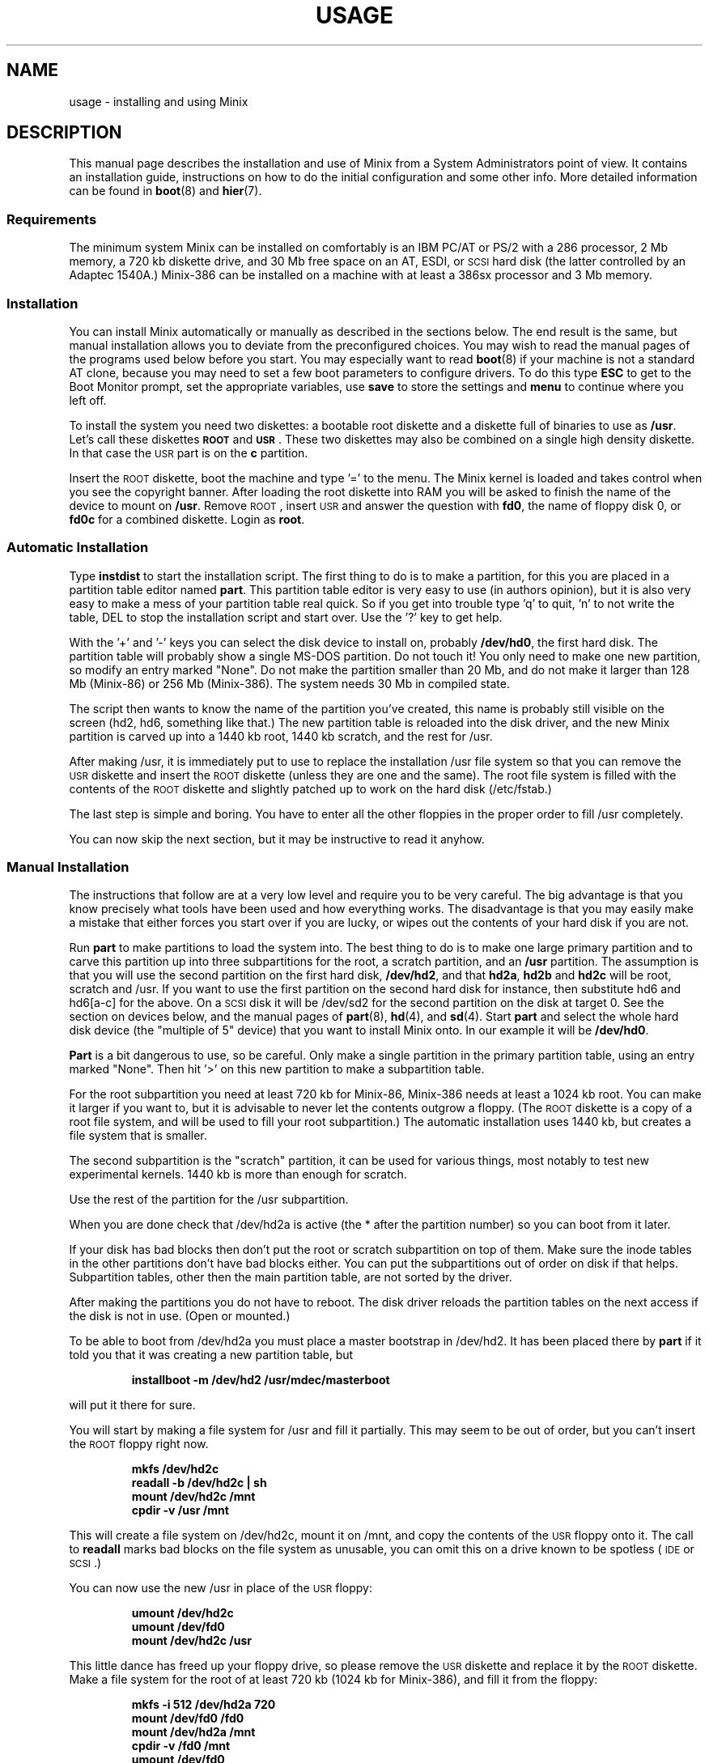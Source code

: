 .TH USAGE 8
.SH NAME
usage \- installing and using Minix
.SH DESCRIPTION
.de SP
.if t .sp 0.4
.if n .sp
..
.de XB	\" An example in bold print.
.RS
.nf
.ft B
\&\\$1
.ft R
.fi
.RE
..
This manual page describes the installation and use of Minix from a
System Administrators point of view.  It contains an installation guide,
instructions on how to do the initial configuration and some other info.
More detailed information can be found in
.BR boot (8)
and
.BR hier (7).
.SS Requirements
The minimum system Minix can be installed on comfortably is an IBM PC/AT
or PS/2 with a 286 processor, 2 Mb memory, a 720 kb diskette drive, and 30
Mb free space on an AT,
.ig
PS/2,
..
ESDI, or \s-2SCSI\s+2 hard disk (the latter
controlled by an Adaptec 1540A.)  Minix-386 can be installed on a machine
with at least a 386sx processor and 3 Mb memory.
.SS Installation
You can install Minix automatically or manually as described in the sections
below.  The end result is the same, but manual installation allows
you to deviate from the preconfigured choices.  You may wish to read the
manual pages of the programs used below before you start.  You may especially
want to read
.BR boot (8)
if your machine is not a standard AT clone, because you may need to set a
few boot parameters to configure drivers.  To do this type
.B ESC
to get to the Boot Monitor prompt, set the appropriate variables, use
.B save
to store the settings and
.B menu
to continue where you left off.
.PP
To install the system you need two diskettes: a bootable root diskette and a
diskette full of binaries to use as
.BR /usr .
Let's call these diskettes
.B \s-2ROOT\s+2
and
.BR \s-2USR\s+2 .
These two diskettes may also be combined on a single high density diskette.
In that case the \s-2USR\s+2 part is on the
.B c
partition.
.PP
Insert the \s-2ROOT\s+2 diskette, boot the machine and type '=' to the menu.
The Minix kernel is loaded and takes control when you see the copyright
banner.  After loading the root diskette into RAM you will be asked to
finish the name of the device to mount on
.BR /usr .
Remove \s-2ROOT\s+2, insert \s-2USR\s+2 and answer the question with
.BR fd0 ,
the name of floppy disk 0, or
.BR fd0c
for a combined diskette.  Login as
.BR root .
.SS "Automatic Installation"
Type
.B instdist
to start the installation script.  
The first thing to do is to make a partition, for this you are placed in a
partition table editor named
.BR part .
This partition table editor is very easy to use (in authors opinion), but it
is also very easy to make a mess of your partition table real quick.  So if
you get into trouble type 'q' to quit, 'n' to not write the table, DEL to
stop the installation script and start over.  Use the '?' key to get help.
.PP
With the '+' and '\-' keys you can select the disk device to install on,
probably
.BR /dev/hd0 ,
the first hard disk.  The partition table will probably show a single MS-DOS
partition.  Do not touch it!  You only need to make one new partition, so
modify an entry marked "None".  Do not make the partition smaller than 20
Mb, and do not make it larger than 128 Mb (Minix-86) or 256 Mb (Minix-386).
The system needs 30 Mb in compiled state.
.PP
The script then wants to know the name of the partition you've created, this
name is probably still visible on the screen (hd2, hd6, something like
that.)  The new partition table is reloaded into the disk driver, and the
new Minix partition is carved up into a 1440 kb root, 1440 kb scratch, and
the rest for /usr.
.PP
After making /usr, it is immediately put to use to replace the installation
/usr file system so that you can remove the \s-2USR\s+2 diskette and insert
the \s-2ROOT\s+2 diskette (unless they are one and the same).  The root file
system is filled with the contents of the \s-2ROOT\s+2 diskette and slightly
patched up to work on the hard disk (/etc/fstab.)
.PP
The last step is simple and boring.  You have to enter all the other
floppies in the proper order to fill /usr completely.
.PP
You can now skip the next section, but it may be instructive to read it
anyhow.
.SS "Manual Installation"
The instructions that follow are at a very low level and require you to be
very careful.  The big advantage is that you know precisely what
tools have been used and how everything works.  The disadvantage is that
you may easily make a mistake that either forces you start over if you are
lucky, or wipes out the contents of your hard disk if you are not.
.PP
Run
.B part
to make partitions to load the system into.  The best thing to do is to make
one large primary partition and to carve this partition up into three
subpartitions for the root, a scratch partition, and an
.B /usr
partition.  The assumption is that you will use the second partition on the
first hard disk,
.BR /dev/hd2 ,
and that
.BR hd2a ,
.B hd2b
and
.B hd2c
will be root, scratch and /usr.  If you want to use the first partition on
the second hard disk for instance, then substitute hd6 and hd6[a-c] for the
above.  On a \s-2SCSI\s+2 disk it will be /dev/sd2 for the second partition
on the disk at target 0.  See the section on devices below, and the manual
pages of
.BR part (8),
.BR hd (4),
and
.BR sd (4).
Start
.B part
and select the whole hard disk device (the "multiple of 5" device) that you
want to install Minix onto.  In our example it will be
.BR /dev/hd0 .
.PP
.B Part
is a bit dangerous to use, so be careful.  Only make a single partition in
the primary partition table, using an entry marked "None".  Then hit '>' on
this new partition to make a subpartition table.
.PP
For the root subpartition you need at least 720 kb for Minix-86, Minix-386
needs at least a 1024 kb root.  You can make it larger if you want to, but
it is advisable to never let the contents outgrow a floppy.  (The
\s-2ROOT\s+2 diskette is a copy of a root file system, and will be used to
fill your root subpartition.)  The automatic installation uses 1440 kb, but
creates a file system that is smaller.
.PP
The second subpartition is the "scratch" partition, it can be used for
various things, most notably to test new experimental kernels.  1440 kb is
more than enough for scratch.
.PP
Use the rest of the partition for the /usr subpartition.
.PP
When you are done check that /dev/hd2a is active (the * after the partition
number) so you can boot from it later.
.PP
If your disk has bad blocks then don't put the root or scratch subpartition
on top of them.  Make sure the inode tables in the other partitions don't
have bad blocks either.  You can put the subpartitions out of order on disk
if that helps.  Subpartition tables, other then the main partition table, are
not sorted by the driver.
.PP
After making the partitions you do not have to reboot.  The disk driver
reloads the partition tables on the next access if the disk is not in use.
(Open or mounted.)
.PP
To be able to boot from /dev/hd2a you must place a master bootstrap in
/dev/hd2.  It has been placed there by
.B part
if it told you that it was creating a new partition table, but
.PP
.XB "installboot\0\-m\0/dev/hd2\0/usr/mdec/masterboot"
.RE
.PP
will put it there for sure.
.PP
You will start by making a file system for /usr and fill it partially.  This
may seem to be out of order, but you can't insert the \s-2ROOT\s+2 floppy
right now.
.PP
.XB "mkfs\0/dev/hd2c"
.XB "readall\0\-b\0/dev/hd2c | sh"
.XB "mount\0/dev/hd2c\0/mnt"
.XB "cpdir\0\-v\0/usr\0/mnt"
.PP
This will create a file system on /dev/hd2c, mount it on /mnt, and copy the
contents of the \s-2USR\s+2 floppy onto it.  The call to
.B readall
marks bad blocks on the file system as unusable, you can omit this on a
drive known to be spotless (\s-2IDE\s+2 or \s-2SCSI\s+2.)
.PP
You can now use the new /usr in place of the \s-2USR\s+2 floppy:
.PP
.XB "umount\0/dev/hd2c"
.XB "umount\0/dev/fd0"
.XB "mount\0/dev/hd2c\0/usr"
.PP
This little dance has freed up your floppy drive, so please remove the
\s-2USR\s+2 diskette and replace it by the \s-2ROOT\s+2 diskette.  Make a
file system for the root of at least 720 kb (1024 kb for Minix-386), and
fill it from the floppy:
.PP
.XB "mkfs\0\-i\0512\0/dev/hd2a\0720"
.XB "mount\0/dev/fd0\0/fd0"
.XB "mount\0/dev/hd2a\0/mnt"
.XB "cpdir\0\-v\0/fd0\0/mnt"
.XB "umount\0/dev/fd0"
.PP
Edit the file
.B /mnt/etc/fstab
to name the new devices.  It should look like this:
.PP
.XB "root=/dev/hd2a"
.XB "tmp=/dev/hd2b"
.XB "usr=/dev/hd2c"
.PP
Unmount the new root:
.PP
.XB "umount\0/dev/hd2a"
.PP
Make it bootable:
.PP
.XB "installboot\0\-d\0/dev/hd2a\0/usr/mdec/bootblock\0boot"
.PP
The automatic script would now set the
.B ramimagedev
boot variable.  You can do this now using the
.B edparams
command, or you can postpone it until the testing phase later.  The setting
should be:
.PP
.XB "ramimagedev=hd2a"
.PP
All that is left to do is to fill /usr.  Type these commands:
.PP
.XB "cd\0/usr"
.XB "vol\0720\0/dev/fd0 | zcat | tar\0xvfp\0\-"
.PP
And insert all the floppies one by one in the proper order.  (The number 720
is the size of the images on floppy.  Replace by 1440 if you combined the
the images two by two.)
.SS Testing
By now a new Minix system is present on your hard disk.  Time to see if
it works.  Leave the \s-2ROOT\s+2 diskette in the drive and type
.BR halt .
You are now going to use the power of the Boot Monitor on the diskette to
boot the Minix partition on the hard disk.  Use the monitor command
.B boot hd2
to boot the primary partition Minix has been installed in.  (It is "hd2" in
our example.)  For a \s-2SCSI\s+2 disk you will have to use a 'hd' name too.
The monitor uses the BIOS, so you will have to treat it as a "normal" disk
at this point.
.PP
The hard disk bootstrap is now showing the menu again.  You can type '='
to start Minix, but you probably want to change the boot parameters.
Hit
.B ESC
once more to get to the command prompt.  The command
.B set
shows what the current parameters are.  Here is an example that shows how
to make a menu to start Minix, start a test kernel, or boot MS-DOS:
.PP
.XB "minix(=,Minix)\0{boot}"
.XB "test(t,Test)\0{boot hd2b}"
.XB "dos(d,MS-DOS)\0{boot\0hd1}"
.XB "save"
.PP
MS-DOS is assumed to be in the first partition in the example above (hd1).
When finished type
.B menu
to see if the menu looks right.  If so hit '=' to start Minix.
.SS Names
A standalone machine will have to be given a name.  In
.B /etc/hostname.file
change
.B noname
into the name you want the machine to have.  Alas this file lives on the RAM
disk, so use these commands to copy it to less volatile storage:
.PP
.XB "M\0root"
.XB "cp\0/etc/hostname.file\0/root/etc"
.XB "U\0root"
.PP
.B M
and
.B U
scripts are quite useful to quickly mount a device.
.SS "Adding the Sources"
Type these commands to add the /usr/include, /usr/src, and /usr/man trees:
.PP
.XB "cd\0/usr"
.XB "vol\0720\0/dev/fd0 | zcat | tar\0xvfp\0\-"
.PP
And insert the source floppies one by one in the proper order.  (The number
720 is the size of the images on floppy.  Replace by 1440 if you combined
the images two by two.)
.SS Active on Boot
You may want to make the Minix partition active so that it is automatically
booted.  With DOS
.B fdisk
or Minix
.BR part ,
mark the primary partition that contains Minix active.  Using the menu you
made earlier you can boot either Minix or DOS at a keypress.  You can even
set timeouts.  To boot Minix automatically after 5 seconds:
.PP
.XB "main()\0{trap\05000\0minix;\0menu}"
.PP
See
.BR monitor (8)
for all the details on the monitor.
.PP
If you don't trust this then you can rig up a diskette that boots the Minix
partition when left in the drive:
.PP
.XB "installboot\0\-m\02\0/dev/fd0\0/usr/mdec/masterboot"
.PP
The number 2 indicates the hard disk partition that must be booted, you can
use the numbers 1 to 9 for hd1 to hd9.
.SS Devices
A crash course on the Minix devices in
.BR /dev :
The two hard disks are named
.BR hd0
and
.BR hd5 .
These "multiple of five" devices address the entire hard disk, from the
first to the last byte.  Each disk has four partitions, for disk 0 they are
.BR hd1 ,
.BR hd2 ,
.BR hd3 ,
and
.BR hd4 .
And for disk 1 they are named
.BR hd6 ,
.BR hd7 ,
.BR hd8 ,
and
.BR hd9 .
These partitions may contain file systems,
.B hd1
often contains the MS-DOS C: file system.  Minix can use these partitions
for file systems too, but you can also partition one of these "primary
partitions" into four so-called subpartitions.  The subpartitions of
.B hd1
are named
.BR hd1a ,
.BR hd1b ,
.BR hd1c ,
and
.BR hd1d .
The other partitions may have four subpartitions that are named in the same
way by adding a letter from
.B a
to
.BR d .
So one disk may have four partititions, and 16 subpartititions total.  SCSI
disks are named in the same way, from
.BR sd0
to
.BR sd39d
for all possible devices for all eight SCSI targets.
The two floppy disks are
.BR fd0
and
.BR fd1 .
Each may have four partitions named
.BR fd0a ,
.BR fd0b ", ..."
.BR fd1d .
The command
.B MAKEDEV
knows how to make devices, and
.B DESCRIBE
can tell you what an unknown device may be, or even what all devices in
.B /dev
may be if called without arguments.
.SS Editors
The editors available are
.B elvis
(a
.B vi
clone),
.B elle
(a simple
.B emacs
clone),
and the old Minix
.B mined
editor.  Of these editors only elvis can recover your file after a system
crash.  Only
.B mined
is available at installation time.  (All you need to know about mined right
now is that CTRL-X gets you out of it.)
.SS "Installing on a \s-2SCSI\s+2 disk"
Using a disk other than a
.B hd
disk complicates things a bit.  The Boot Monitor uses the BIOS, so it names
all disks with
.B hd
names.  So it is
.B boot hd1
to boot partition 1, and
.B "ramimagedev=sd2a"
to tell Minix its root partition.  If you have both a normal and a SCSI disk
then the disks may be
.B hd0
and
.B hd5
to the Monitor, and
.B hd0
and
.B sd0
to Minix.
.SS "National keyboards"
The directory
.B /usr/lib/keymaps
contains keymap tables for several national keyboards.  If you have a German
keyboard for instance, then
.PP
.XB "loadkeys\0/usr/lib/keymaps/german.map"
.PP
will load the German key translation table into the keyboard driver.  Copy
the map to
.B /etc/keymap
once Minix is installed on the hard disk, because having to type a key
sequence like one of these:
.PP
.XB "loadkezs\0\-usr\-lib\-kezmaps\-german.map"
.XB "loqdkeys\0=usr=lib=key,qps=french.,qp"
.PP
on a reboot gets a bit annoying after a while.  Send corrections and new
keymaps to the person named below.  (Do not send a Dutch keymap, buy
yourself a real keyboard instead.)
.SH SUGGESTIONS
Below are a few useful suggestions.  Some of the information can be of use
in other situations then described here.
.SS "Low on memory"
The normal installation requires that you have enough memory for a large RAM
disk.  You can still install Minix normally if you either have a high density
diskette drive for a combined root+usr floppy, or you have two floppy drives
of at least 720 kb.  Before booting you have to set the variable
.B rootdev
to the same value as
.BR ramimagedev .
This is slower then a RAM disk, but saves a lot of memory.  Minix-386 may
still run quite well without a RAM disk due to its larger block cache.  You
may wish to run Minix-386 like this always to get rid of the nuisance of
having to copy files from the RAM disk to the hard disk all the time.
.PP
The automatic installation script knows how to handle this new situation.
If you install manually then you have to use
.PP
.XB "cpdir\0\-vx\0/\0/mnt"
.PP
to copy the root device to disk.  When it is time to fill /usr and you only
have one floppy drive then hit DEL to get out of the installation script and
reboot as described in "Testing".  You can then finish the installation
manually.
.SS "Low on memory and only one 720 kb floppy drive"
If you only have one 720 kb floppy drive and your system is low on memory
then you can use the \s-2TINYROOT\s+2 boot image.  This image contains a
small kernel with only the BIOS disk driver, and a small root file system.
You can use this disk to boot your machine.  Use the normal \s-2ROOT\s+2 to
install the root file system.  Keep booting your machine with
\s-2TINYROOT\s+2 until you have compiled a small kernel for your system.
Use the
.B rootdev
boot variable to select the hard disk root file system.  Do
.B not
use \s-2TINYROOT\s+2 for anything other than booting, always use
\s-2ROOT\s+2 when mentioned.
.SS "Floppy drive 1 is a high density drive"
If you would like to install from floppy drive 1 than you need to copy at
least one sector from the \s-2USR\s+2 image onto a diskette for drive 0.
The \s-2USR\s+2 bootstrap has been rigged to boot the other drive.
.SS "Installing on a second disk"
Minix doesn't care if it is installed on the second disk of a system with
two disks.  The only problem is to get it booted.  You can either rig up
a diskette to boot Minix as shown earlier, or you can use the same trick
on the the first disk.  The command
.PP
.XB "installboot\0\-m\05\0/dev/hd0\0/usr/mdec/masterboot"
.PP
will lock the first disk into booting the second disk.  Note that this
command modifies the disk outside a Minix partition, overwriting a bit of
code that has likely been put there by DOS fdisk.  First verify that the
Boot Monitor can boot a DOS partition, because then the Minix master
bootstrap can do it too.
.SS "Lots of memory"
You will have a hard time to make Minix run out of 3 Mb memory.  Memory you
can spare can be added to the RAM disk by setting the
.B ramsize
boot variable.  Add a few commands to
.B /etc/rc
to copy bits from
.B /usr
to the RAM disk, compiler passes and libraries for instance, and things will
suddenly run a lot faster.  Note that Minix-386 can run vary large
processes, so you don't want to enlarge its RAM disk, you may not even want
to have a RAM disk.  Instead you can enlarge its file system block cache,
one of the
.B NR_BUFS
definitions in <minix/config.h>.  One megabyte is enough to keep all
compiler passes in memory.
.SS "Lots of disk space"
The maximum file system size is 256 Mb for Minix-386 and 128 Mb for
Minix-86.  (Minix-86 can handle larger file systems more or less, but
.B fsck
can't check them.)  If you want to devote a large primary partition to
Minix then use the manual installation and create a 'd' subpartition.
This way you can have up to 512 Mb for Minix.  (Which is a bit much.)
.PP
.SH SYSTEM ADMINISTRATION
The system has been set up with the idea that working as root is a bad thing
to do.  As root you are in no way protected from doing stupid things.  So
don't do development as root, work as
.BR bin !
Only in exceptional cases do you want to become root.  Being root is fun for
wannabe hackers, administrators know better.
.PP
To make life easier for bin, some programs like
.BR su (1),
.BR install (1)
and
.BR shutdown (8)
treat bin and other members of the operator group as special and allow them
the privileges of root.  (One is an operator if ones
group id is zero.)
.PP
The home directory of bin contains one important Makefile.  You can use it
to recompile all the commands and libraries of the system.  Type
.B make
to see the usage message.  If you want to compile just one command then you
can simply type
.B make
to do so.  To put it in its proper place you have to type
.BR "make install" .
Read the Makefiles in the
.B commands
and
.B lib
subdirectories to understand how everything is put together.  If you are
tight on memory then
.B make
may fail to traverse down the source tree and also compile things.  You will
have to type
.B make
in each subdirectory.  You can run make in /usr/src at the end to see if
you've missed something or not.
.PP
The login shell of bin is
.BR ash ,
the BSD shell.  It has been modified to offer simple line editing using the
.BR editline (3)
library.
.B Ash
is rather big, so you may have to change bin's shell back to
.B /bin/sh
with
.BR chsh (1)
if you are low on memory.  Do not change root's shell to ash, and do not
replace /bin/sh by ash.  It may run out of memory at the wrong moment.
.PP
The kernel is not compiled from the master Makefile.  To make a new kernel
you have to step into the
.B tools
directory.  There you can run four different make commands:
.PP
.TP
.B make
This makes all the different kernel parts and combines them in the file
named
.BR image .
.TP
.B make fdboot
As above and then makes a boot floppy that you can use to restart your
system with.  You are prompted for the floppy device name.
.TP
.B make hdtest
This uses the scratch device instead of a floppy.  Testing a new kernel a
simple matter of choosing 't' on reboot.  If you made the menu shown in
"Testing", of course.  Note that the floppy and scratch device are separate
devices, so they have their own sets of boot parameters (initially copied
from the root device.)
.TP
.B make hdinstall
Time to be careful.  If you are absolutely sure that the kernel works then
you can use this command to install it permanently.  This copies the file
.B image
to the file
.B /minix
on the root file system.
.PP
The first new kernel you would like to make is one configured for your
system.  The kernel you are running now contains several hard disk drivers
you don't need, and it does not have a TCP/IP server that you may want to
have.  In <minix/config.h> you can find a number of
.BI ENABLE_ XXX
variables that can be set to
.B 0
to exclude, or
.B 1
to include a particular driver.  Another driver related variable is
.BR DMA_SECTORS .
This variable sets the size of a buffer used by DMA based disk drivers (all
but the floppy, AT, and Adaptec drivers).  Raise its value to greatly
improve throughput, especially writing.  A value of 16 shows good results.
(The BIOS driver benefits most, because it is a long way to the BIOS from
protected mode, especially from 286 protected mode.)
.PP
New additions to the system can be made in the
.B /usr/local
tree.  An empty directory tree has been set up for you and binaries and
manual pages are already in the search paths.  You can make a new user entry
simply by adding a password file entry, copying the contents of
.B /usr/ast
to the new home directory and to
.B chown -R
.IR user : group
it to the new owner.
.PP
The
.B TZ
variable in
.B /etc/profile
tells the time zone offset from the wall clock time to GMT.  You have to
change it for your time zone.  (See
.BR TZ (5).)
.PP
The function keys produce debug dumps, showing various interesting data
about the system:
.TP
F1 \- Process table
F1 produces a process table dump showing process-id's, memory sizes, and who
is waiting for what other process.
.TP
F2 \- Memory map
Like F1.
.TP
F3 \- Console scrolling
Select between hardware or software scrolling on the console.
.TP
F5 \- Ethernet stats
Shows number of packets send or received and other interesting data about the
ethernet adapter.
.TP
CTRL-F7 \- Quit
Sends a quit signal to all processes connected to the console.
.TP
CTRL-F8 \- Interrupt
Sends an interrupt signal.
.TP
CTRL-F9 \- Kill
Sends a kill signal.  If CTRL-F8 and CTRL-F7 don't get 'em, then this surely
will.  These keys are for disaster recovery.  You would normally use DEL and
CTRL-\e to send interrupt and quit signals.
.SS "System shutdown"
You can't just turn a Minix system off.  Minix must be told to flush the
modified data in the file system cache first.  The following
commands/keystrokes can be used to exit Minix properly:
.TP
.B shutdown
First alert all users and then all processes of the impending shutdown
then halt or reboot the system in one of various ways.  See
.BR shutdown (8).
.TP
.B reboot / halt
Alert all processes of the system shutdown then reboot or halt.
.TP
.B \s-2CTRL\-ALT\-DEL\s+2
Halt the system immediately.
.PP
Minix halts by returning to the Boot Monitor, Minix reboots by instructing
the monitor to reboot Minix.  (Minix is just a subprocess to the monitor.)
Either halt Minix and use monitor commands to escape Minix, or use
.B shutdown \-R
to reset the system.
.SH FILES
.TP 12
.B /usr/ast
Honorary home directory of Andew S. Tanenbaum.  Doubles as the place where
the default setup for a new user is found.
.SH "SEE ALSO"
.BR monitor (8),
.BR boot (8),
.BR part (8),
.BR mkfs (1),
.BR mount (8),
.BR M (8),
.BR fstab (5),
.BR hier (7),
.BR TZ (5),
.BR mkdist (8),
.BR shutdown (8).
.br
"Operating Systems \- Design and Implementation" by Andrew S. Tanenbaum.
.SH NOTES
The notation <\fIfile\fP.h> refers to a C language include file in
/usr/include.
.PP
Some of the commands have changed since earlier Minix versions.  For instance
.B mkfs
not needing a size argument anymore, and
.B vol
automagically determining if it needs to read or write.  Keep this in mind
if you use an older Minix version to examine the newer system.
.SH BUGS
Except for the floppy driver none of the DMA based drivers know about DMA
being limited to a 24 bits address, i.e. the first 16 Mb.  So under Minix-386
you run a slight risk that a
.B tar
or
.B dd
command uses a buffer above 16 Mb for reading or writing to a character
device.  This only happens if the low 16 Mb is taken by some huge processes,
and you have more than 16 Mb, of course.
.PP
The disk driver for the early model PS/2's (ps_wini) does not work yet.
It can only do I/O two sectors at a time.  It must be able to handle any
number of sectors.  Alas there are no docs.
.SH AUTHOR
Kees J. Bot (kjb@cs.vu.nl)
